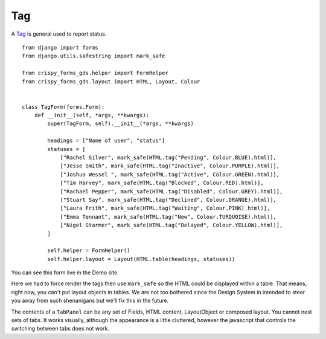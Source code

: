 .. _Tag: https://design-system.service.gov.uk/components/tag/

###
Tag
###
A `Tag`_ is general used to report status. ::

    from django import forms
    from django.utils.safestring import mark_safe

    from crispy_forms_gds.helper import FormHelper
    from crispy_forms_gds.layout import HTML, Layout, Colour


    class TagForm(forms.Form):
        def __init__(self, *args, **kwargs):
            super(TagForm, self).__init__(*args, **kwargs)

            headings = ["Name of user", "status"]
            statuses = [
                ["Rachel Silver", mark_safe(HTML.tag("Pending", Colour.BLUE).html)],
                ["Jesse Smith", mark_safe(HTML.tag("Inactive", Colour.PURPLE).html)],
                ["Joshua Wessel ", mark_safe(HTML.tag("Active", Colour.GREEN).html)],
                ["Tim Harvey", mark_safe(HTML.tag("Blocked", Colour.RED).html)],
                ["Rachael Pepper", mark_safe(HTML.tag("Disabled", Colour.GREY).html)],
                ["Stuart Say", mark_safe(HTML.tag("Declined", Colour.ORANGE).html)],
                ["Laura Frith", mark_safe(HTML.tag("Waiting", Colour.PINK).html)],
                ["Emma Tennant", mark_safe(HTML.tag("New", Colour.TURQUOISE).html)],
                ["Nigel Starmer", mark_safe(HTML.tag("Delayed", Colour.YELLOW).html)],
            ]

            self.helper = FormHelper()
            self.helper.layout = Layout(HTML.table(headings, statuses))

You can see this form live in the Demo site.

Here we had to force render the tags then use ``mark_safe`` so the HTML could be
displayed within a table. That means, right now, you can't put layout objects
in tables. We are not too bothered since the Design System in intended to steer
you away from such shenanigans but we'll fix this in the future.

The contents of a ``TabPanel`` can be any set of Fields, HTML content,
LayoutObject or composed layout. You cannot nest sets of tabs. It works
visually, although the appearance is a little cluttered, however the
javascript that controls the switching between tabs does not work.

